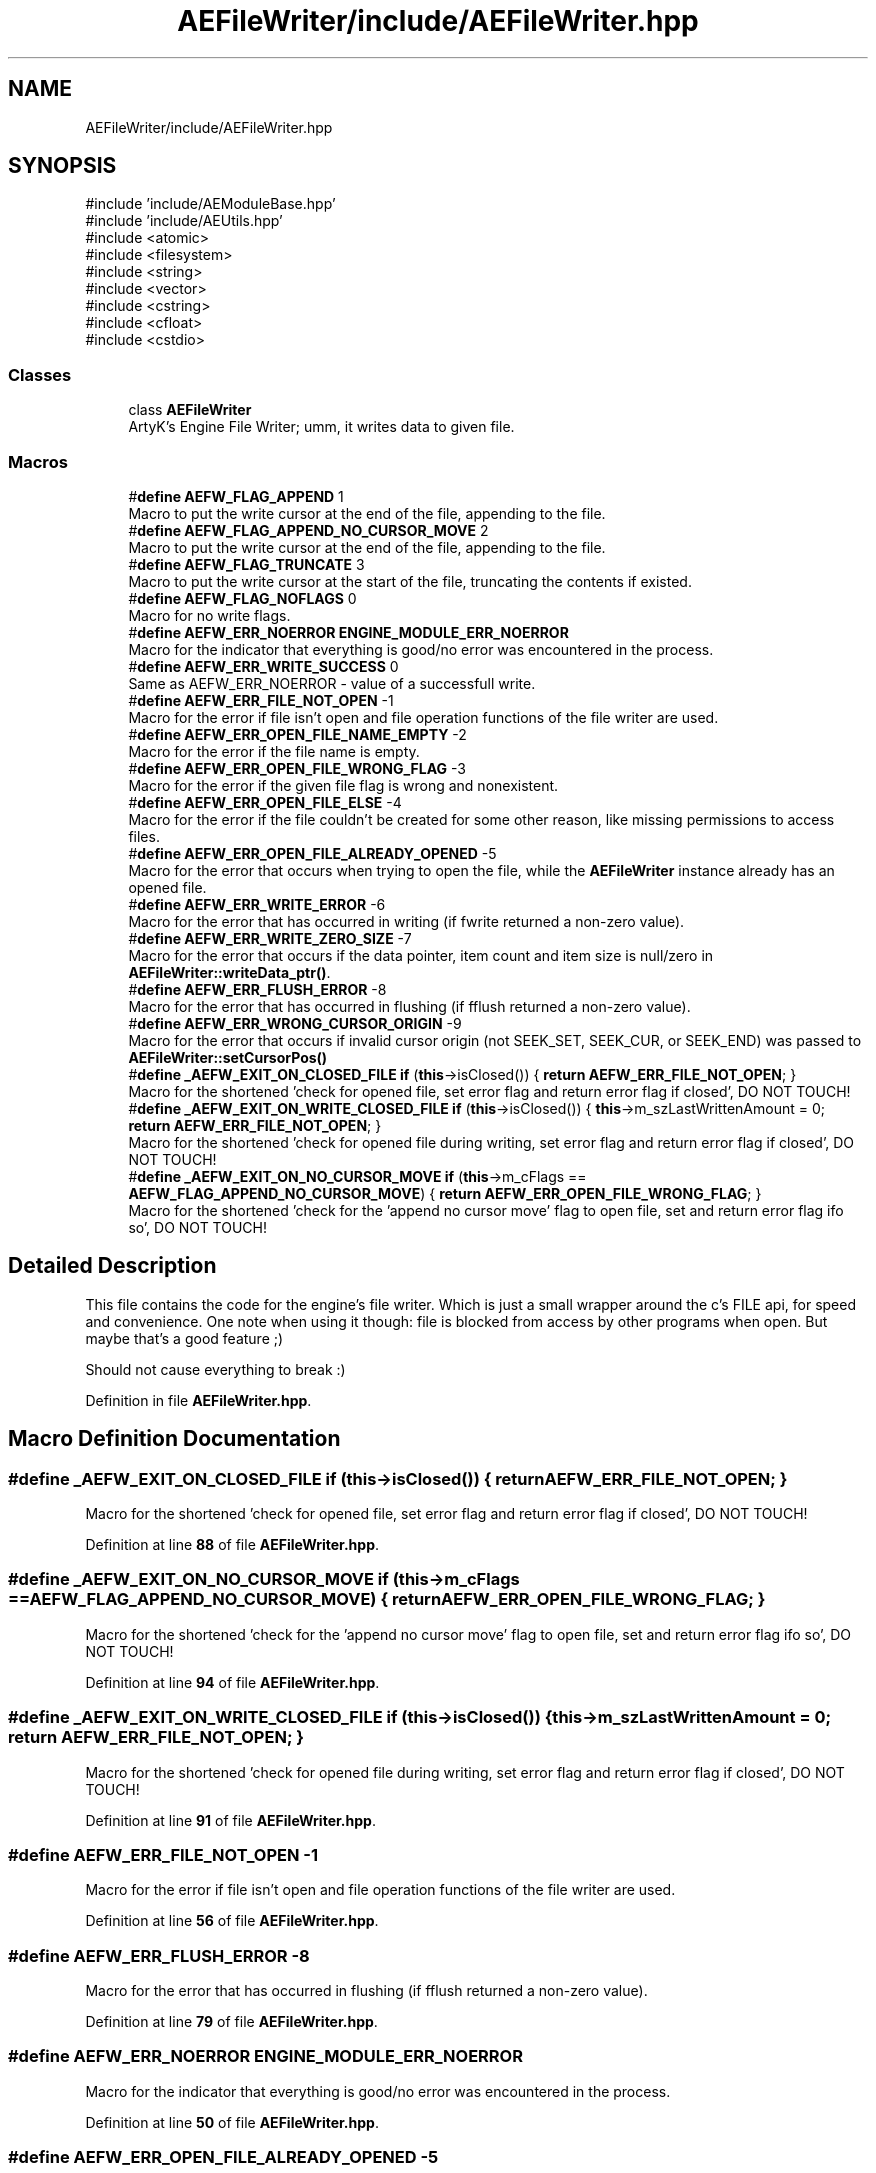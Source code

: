.TH "AEFileWriter/include/AEFileWriter.hpp" 3 "Wed Feb 7 2024 23:24:43" "Version v0.0.8.5a" "ArtyK's Console Engine" \" -*- nroff -*-
.ad l
.nh
.SH NAME
AEFileWriter/include/AEFileWriter.hpp
.SH SYNOPSIS
.br
.PP
\fR#include 'include/AEModuleBase\&.hpp'\fP
.br
\fR#include 'include/AEUtils\&.hpp'\fP
.br
\fR#include <atomic>\fP
.br
\fR#include <filesystem>\fP
.br
\fR#include <string>\fP
.br
\fR#include <vector>\fP
.br
\fR#include <cstring>\fP
.br
\fR#include <cfloat>\fP
.br
\fR#include <cstdio>\fP
.br

.SS "Classes"

.in +1c
.ti -1c
.RI "class \fBAEFileWriter\fP"
.br
.RI "ArtyK's Engine File Writer; umm, it writes data to given file\&. "
.in -1c
.SS "Macros"

.in +1c
.ti -1c
.RI "#\fBdefine\fP \fBAEFW_FLAG_APPEND\fP   1"
.br
.RI "Macro to put the write cursor at the end of the file, appending to the file\&. "
.ti -1c
.RI "#\fBdefine\fP \fBAEFW_FLAG_APPEND_NO_CURSOR_MOVE\fP   2"
.br
.RI "Macro to put the write cursor at the end of the file, appending to the file\&. "
.ti -1c
.RI "#\fBdefine\fP \fBAEFW_FLAG_TRUNCATE\fP   3"
.br
.RI "Macro to put the write cursor at the start of the file, truncating the contents if existed\&. "
.ti -1c
.RI "#\fBdefine\fP \fBAEFW_FLAG_NOFLAGS\fP   0"
.br
.RI "Macro for no write flags\&. "
.ti -1c
.RI "#\fBdefine\fP \fBAEFW_ERR_NOERROR\fP   \fBENGINE_MODULE_ERR_NOERROR\fP"
.br
.RI "Macro for the indicator that everything is good/no error was encountered in the process\&. "
.ti -1c
.RI "#\fBdefine\fP \fBAEFW_ERR_WRITE_SUCCESS\fP   0"
.br
.RI "Same as AEFW_ERR_NOERROR - value of a successfull write\&. "
.ti -1c
.RI "#\fBdefine\fP \fBAEFW_ERR_FILE_NOT_OPEN\fP   \-1"
.br
.RI "Macro for the error if file isn't open and file operation functions of the file writer are used\&. "
.ti -1c
.RI "#\fBdefine\fP \fBAEFW_ERR_OPEN_FILE_NAME_EMPTY\fP   \-2"
.br
.RI "Macro for the error if the file name is empty\&. "
.ti -1c
.RI "#\fBdefine\fP \fBAEFW_ERR_OPEN_FILE_WRONG_FLAG\fP   \-3"
.br
.RI "Macro for the error if the given file flag is wrong and nonexistent\&. "
.ti -1c
.RI "#\fBdefine\fP \fBAEFW_ERR_OPEN_FILE_ELSE\fP   \-4"
.br
.RI "Macro for the error if the file couldn't be created for some other reason, like missing permissions to access files\&. "
.ti -1c
.RI "#\fBdefine\fP \fBAEFW_ERR_OPEN_FILE_ALREADY_OPENED\fP   \-5"
.br
.RI "Macro for the error that occurs when trying to open the file, while the \fBAEFileWriter\fP instance already has an opened file\&. "
.ti -1c
.RI "#\fBdefine\fP \fBAEFW_ERR_WRITE_ERROR\fP   \-6"
.br
.RI "Macro for the error that has occurred in writing (if fwrite returned a non-zero value)\&. "
.ti -1c
.RI "#\fBdefine\fP \fBAEFW_ERR_WRITE_ZERO_SIZE\fP   \-7"
.br
.RI "Macro for the error that occurs if the data pointer, item count and item size is null/zero in \fBAEFileWriter::writeData_ptr()\fP\&. "
.ti -1c
.RI "#\fBdefine\fP \fBAEFW_ERR_FLUSH_ERROR\fP   \-8"
.br
.RI "Macro for the error that has occurred in flushing (if fflush returned a non-zero value)\&. "
.ti -1c
.RI "#\fBdefine\fP \fBAEFW_ERR_WRONG_CURSOR_ORIGIN\fP   \-9"
.br
.RI "Macro for the error that occurs if invalid cursor origin (not SEEK_SET, SEEK_CUR, or SEEK_END) was passed to \fBAEFileWriter::setCursorPos()\fP "
.ti -1c
.RI "#\fBdefine\fP \fB_AEFW_EXIT_ON_CLOSED_FILE\fP   \fBif\fP (\fBthis\fP\->isClosed()) { \fBreturn\fP \fBAEFW_ERR_FILE_NOT_OPEN\fP; }"
.br
.RI "Macro for the shortened 'check for opened file, set error flag and return error flag if closed', DO NOT TOUCH! "
.ti -1c
.RI "#\fBdefine\fP \fB_AEFW_EXIT_ON_WRITE_CLOSED_FILE\fP   \fBif\fP (\fBthis\fP\->isClosed()) { \fBthis\fP\->m_szLastWrittenAmount = 0; \fBreturn\fP \fBAEFW_ERR_FILE_NOT_OPEN\fP; }"
.br
.RI "Macro for the shortened 'check for opened file during writing, set error flag and return error flag if closed', DO NOT TOUCH! "
.ti -1c
.RI "#\fBdefine\fP \fB_AEFW_EXIT_ON_NO_CURSOR_MOVE\fP   \fBif\fP (\fBthis\fP\->m_cFlags == \fBAEFW_FLAG_APPEND_NO_CURSOR_MOVE\fP) { \fBreturn\fP \fBAEFW_ERR_OPEN_FILE_WRONG_FLAG\fP; }"
.br
.RI "Macro for the shortened 'check for the 'append no cursor move' flag to open file, set and return error flag ifo so', DO NOT TOUCH! "
.in -1c
.SH "Detailed Description"
.PP 
This file contains the code for the engine's file writer\&. Which is just a small wrapper around the c's FILE api, for speed and convenience\&. One note when using it though: file is blocked from access by other programs when open\&. But maybe that's a good feature ;)
.PP
Should not cause everything to break :) 
.PP
Definition in file \fBAEFileWriter\&.hpp\fP\&.
.SH "Macro Definition Documentation"
.PP 
.SS "#\fBdefine\fP _AEFW_EXIT_ON_CLOSED_FILE   \fBif\fP (\fBthis\fP\->isClosed()) { \fBreturn\fP \fBAEFW_ERR_FILE_NOT_OPEN\fP; }"

.PP
Macro for the shortened 'check for opened file, set error flag and return error flag if closed', DO NOT TOUCH! 
.PP
Definition at line \fB88\fP of file \fBAEFileWriter\&.hpp\fP\&.
.SS "#\fBdefine\fP _AEFW_EXIT_ON_NO_CURSOR_MOVE   \fBif\fP (\fBthis\fP\->m_cFlags == \fBAEFW_FLAG_APPEND_NO_CURSOR_MOVE\fP) { \fBreturn\fP \fBAEFW_ERR_OPEN_FILE_WRONG_FLAG\fP; }"

.PP
Macro for the shortened 'check for the 'append no cursor move' flag to open file, set and return error flag ifo so', DO NOT TOUCH! 
.PP
Definition at line \fB94\fP of file \fBAEFileWriter\&.hpp\fP\&.
.SS "#\fBdefine\fP _AEFW_EXIT_ON_WRITE_CLOSED_FILE   \fBif\fP (\fBthis\fP\->isClosed()) { \fBthis\fP\->m_szLastWrittenAmount = 0; \fBreturn\fP \fBAEFW_ERR_FILE_NOT_OPEN\fP; }"

.PP
Macro for the shortened 'check for opened file during writing, set error flag and return error flag if closed', DO NOT TOUCH! 
.PP
Definition at line \fB91\fP of file \fBAEFileWriter\&.hpp\fP\&.
.SS "#\fBdefine\fP AEFW_ERR_FILE_NOT_OPEN   \-1"

.PP
Macro for the error if file isn't open and file operation functions of the file writer are used\&. 
.PP
Definition at line \fB56\fP of file \fBAEFileWriter\&.hpp\fP\&.
.SS "#\fBdefine\fP AEFW_ERR_FLUSH_ERROR   \-8"

.PP
Macro for the error that has occurred in flushing (if fflush returned a non-zero value)\&. 
.PP
Definition at line \fB79\fP of file \fBAEFileWriter\&.hpp\fP\&.
.SS "#\fBdefine\fP AEFW_ERR_NOERROR   \fBENGINE_MODULE_ERR_NOERROR\fP"

.PP
Macro for the indicator that everything is good/no error was encountered in the process\&. 
.PP
Definition at line \fB50\fP of file \fBAEFileWriter\&.hpp\fP\&.
.SS "#\fBdefine\fP AEFW_ERR_OPEN_FILE_ALREADY_OPENED   \-5"

.PP
Macro for the error that occurs when trying to open the file, while the \fBAEFileWriter\fP instance already has an opened file\&. 
.PP
Definition at line \fB70\fP of file \fBAEFileWriter\&.hpp\fP\&.
.SS "#\fBdefine\fP AEFW_ERR_OPEN_FILE_ELSE   \-4"

.PP
Macro for the error if the file couldn't be created for some other reason, like missing permissions to access files\&. 
.PP
Definition at line \fB67\fP of file \fBAEFileWriter\&.hpp\fP\&.
.SS "#\fBdefine\fP AEFW_ERR_OPEN_FILE_NAME_EMPTY   \-2"

.PP
Macro for the error if the file name is empty\&. 
.PP
Definition at line \fB61\fP of file \fBAEFileWriter\&.hpp\fP\&.
.SS "#\fBdefine\fP AEFW_ERR_OPEN_FILE_WRONG_FLAG   \-3"

.PP
Macro for the error if the given file flag is wrong and nonexistent\&. 
.PP
Definition at line \fB64\fP of file \fBAEFileWriter\&.hpp\fP\&.
.SS "#\fBdefine\fP AEFW_ERR_WRITE_ERROR   \-6"

.PP
Macro for the error that has occurred in writing (if fwrite returned a non-zero value)\&. 
.PP
Definition at line \fB73\fP of file \fBAEFileWriter\&.hpp\fP\&.
.SS "#\fBdefine\fP AEFW_ERR_WRITE_SUCCESS   0"

.PP
Same as AEFW_ERR_NOERROR - value of a successfull write\&. 
.PP
Definition at line \fB53\fP of file \fBAEFileWriter\&.hpp\fP\&.
.SS "#\fBdefine\fP AEFW_ERR_WRITE_ZERO_SIZE   \-7"

.PP
Macro for the error that occurs if the data pointer, item count and item size is null/zero in \fBAEFileWriter::writeData_ptr()\fP\&. 
.PP
Definition at line \fB76\fP of file \fBAEFileWriter\&.hpp\fP\&.
.SS "#\fBdefine\fP AEFW_ERR_WRONG_CURSOR_ORIGIN   \-9"

.PP
Macro for the error that occurs if invalid cursor origin (not SEEK_SET, SEEK_CUR, or SEEK_END) was passed to \fBAEFileWriter::setCursorPos()\fP 
.PP
Definition at line \fB82\fP of file \fBAEFileWriter\&.hpp\fP\&.
.SS "#\fBdefine\fP AEFW_FLAG_APPEND   1"

.PP
Macro to put the write cursor at the end of the file, appending to the file\&. 
.PP
\fBNote\fP
.RS 4
Cursor change allowed 
.RE
.PP

.PP
Definition at line \fB34\fP of file \fBAEFileWriter\&.hpp\fP\&.
.SS "#\fBdefine\fP AEFW_FLAG_APPEND_NO_CURSOR_MOVE   2"

.PP
Macro to put the write cursor at the end of the file, appending to the file\&. 
.PP
\fBNote\fP
.RS 4
Changing the cursor position/writing anywhere else (than eof) is not allowed 
.RE
.PP

.PP
Definition at line \fB38\fP of file \fBAEFileWriter\&.hpp\fP\&.
.SS "#\fBdefine\fP AEFW_FLAG_NOFLAGS   0"

.PP
Macro for no write flags\&. 
.PP
\fBNote\fP
.RS 4
Same as AEFW_FLAG_TRUNCATE 
.RE
.PP

.PP
Definition at line \fB45\fP of file \fBAEFileWriter\&.hpp\fP\&.
.SS "#\fBdefine\fP AEFW_FLAG_TRUNCATE   3"

.PP
Macro to put the write cursor at the start of the file, truncating the contents if existed\&. 
.PP
Definition at line \fB41\fP of file \fBAEFileWriter\&.hpp\fP\&.
.SH "Author"
.PP 
Generated automatically by Doxygen for ArtyK's Console Engine from the source code\&.
